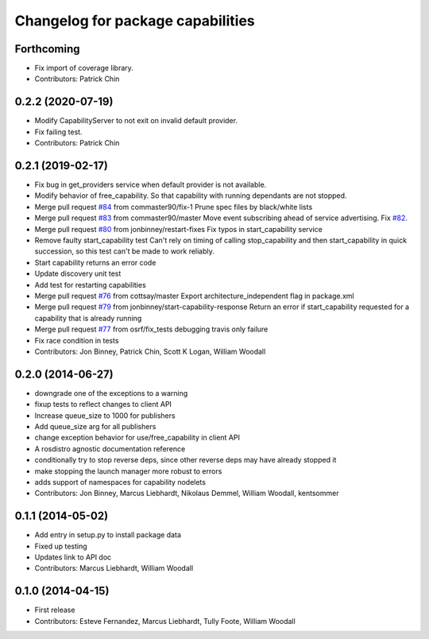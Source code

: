 ^^^^^^^^^^^^^^^^^^^^^^^^^^^^^^^^^^
Changelog for package capabilities
^^^^^^^^^^^^^^^^^^^^^^^^^^^^^^^^^^

Forthcoming
-----------
* Fix import of coverage library.
* Contributors: Patrick Chin

0.2.2 (2020-07-19)
------------------
* Modify CapabilityServer to not exit on invalid default provider.
* Fix failing test.
* Contributors: Patrick Chin

0.2.1 (2019-02-17)
------------------
* Fix bug in get_providers service when default provider is not available.
* Modify behavior of free_capability.
  So that capability with running dependants are not stopped.
* Merge pull request `#84 <https://github.com/dfautomation/capabilities/issues/84>`_ from commaster90/fix-1
  Prune spec files by black/white lists
* Merge pull request `#83 <https://github.com/dfautomation/capabilities/issues/83>`_ from commaster90/master
  Move event subscribing ahead of service advertising. Fix `#82 <https://github.com/dfautomation/capabilities/issues/82>`_.
* Merge pull request `#80 <https://github.com/dfautomation/capabilities/issues/80>`_ from jonbinney/restart-fixes
  Fix typos in start_capability service
* Remove faulty start_capability test
  Can't rely on timing of calling stop_capability and then
  start_capability in quick succession, so this test can't be
  made to work reliably.
* Start capability returns an error code
* Update discovery unit test
* Add test for restarting capabilities
* Merge pull request `#76 <https://github.com/dfautomation/capabilities/issues/76>`_ from cottsay/master
  Export architecture_independent flag in package.xml
* Merge pull request `#79 <https://github.com/dfautomation/capabilities/issues/79>`_ from jonbinney/start-capability-response
  Return an error if start_capability requested for a capability that is already running
* Merge pull request `#77 <https://github.com/dfautomation/capabilities/issues/77>`_ from osrf/fix_tests
  debugging travis only failure
* Fix race condition in tests
* Contributors: Jon Binney, Patrick Chin, Scott K Logan, William Woodall

0.2.0 (2014-06-27)
------------------
* downgrade one of the exceptions to a warning
* fixup tests to reflect changes to client API
* Increase queue_size to 1000 for publishers
* Add queue_size arg for all publishers
* change exception behavior for use/free_capability in client API
* A rosdistro agnostic documentation reference
* conditionally try to stop reverse deps, since other reverse deps may have already stopped it
* make stopping the launch manager more robust to errors
* adds support of namespaces for capability nodelets
* Contributors: Jon Binney, Marcus Liebhardt, Nikolaus Demmel, William Woodall, kentsommer

0.1.1 (2014-05-02)
------------------
* Add entry in setup.py to install package data
* Fixed up testing
* Updates link to API doc
* Contributors: Marcus Liebhardt, William Woodall

0.1.0 (2014-04-15)
------------------
* First release
* Contributors: Esteve Fernandez, Marcus Liebhardt, Tully Foote, William Woodall
